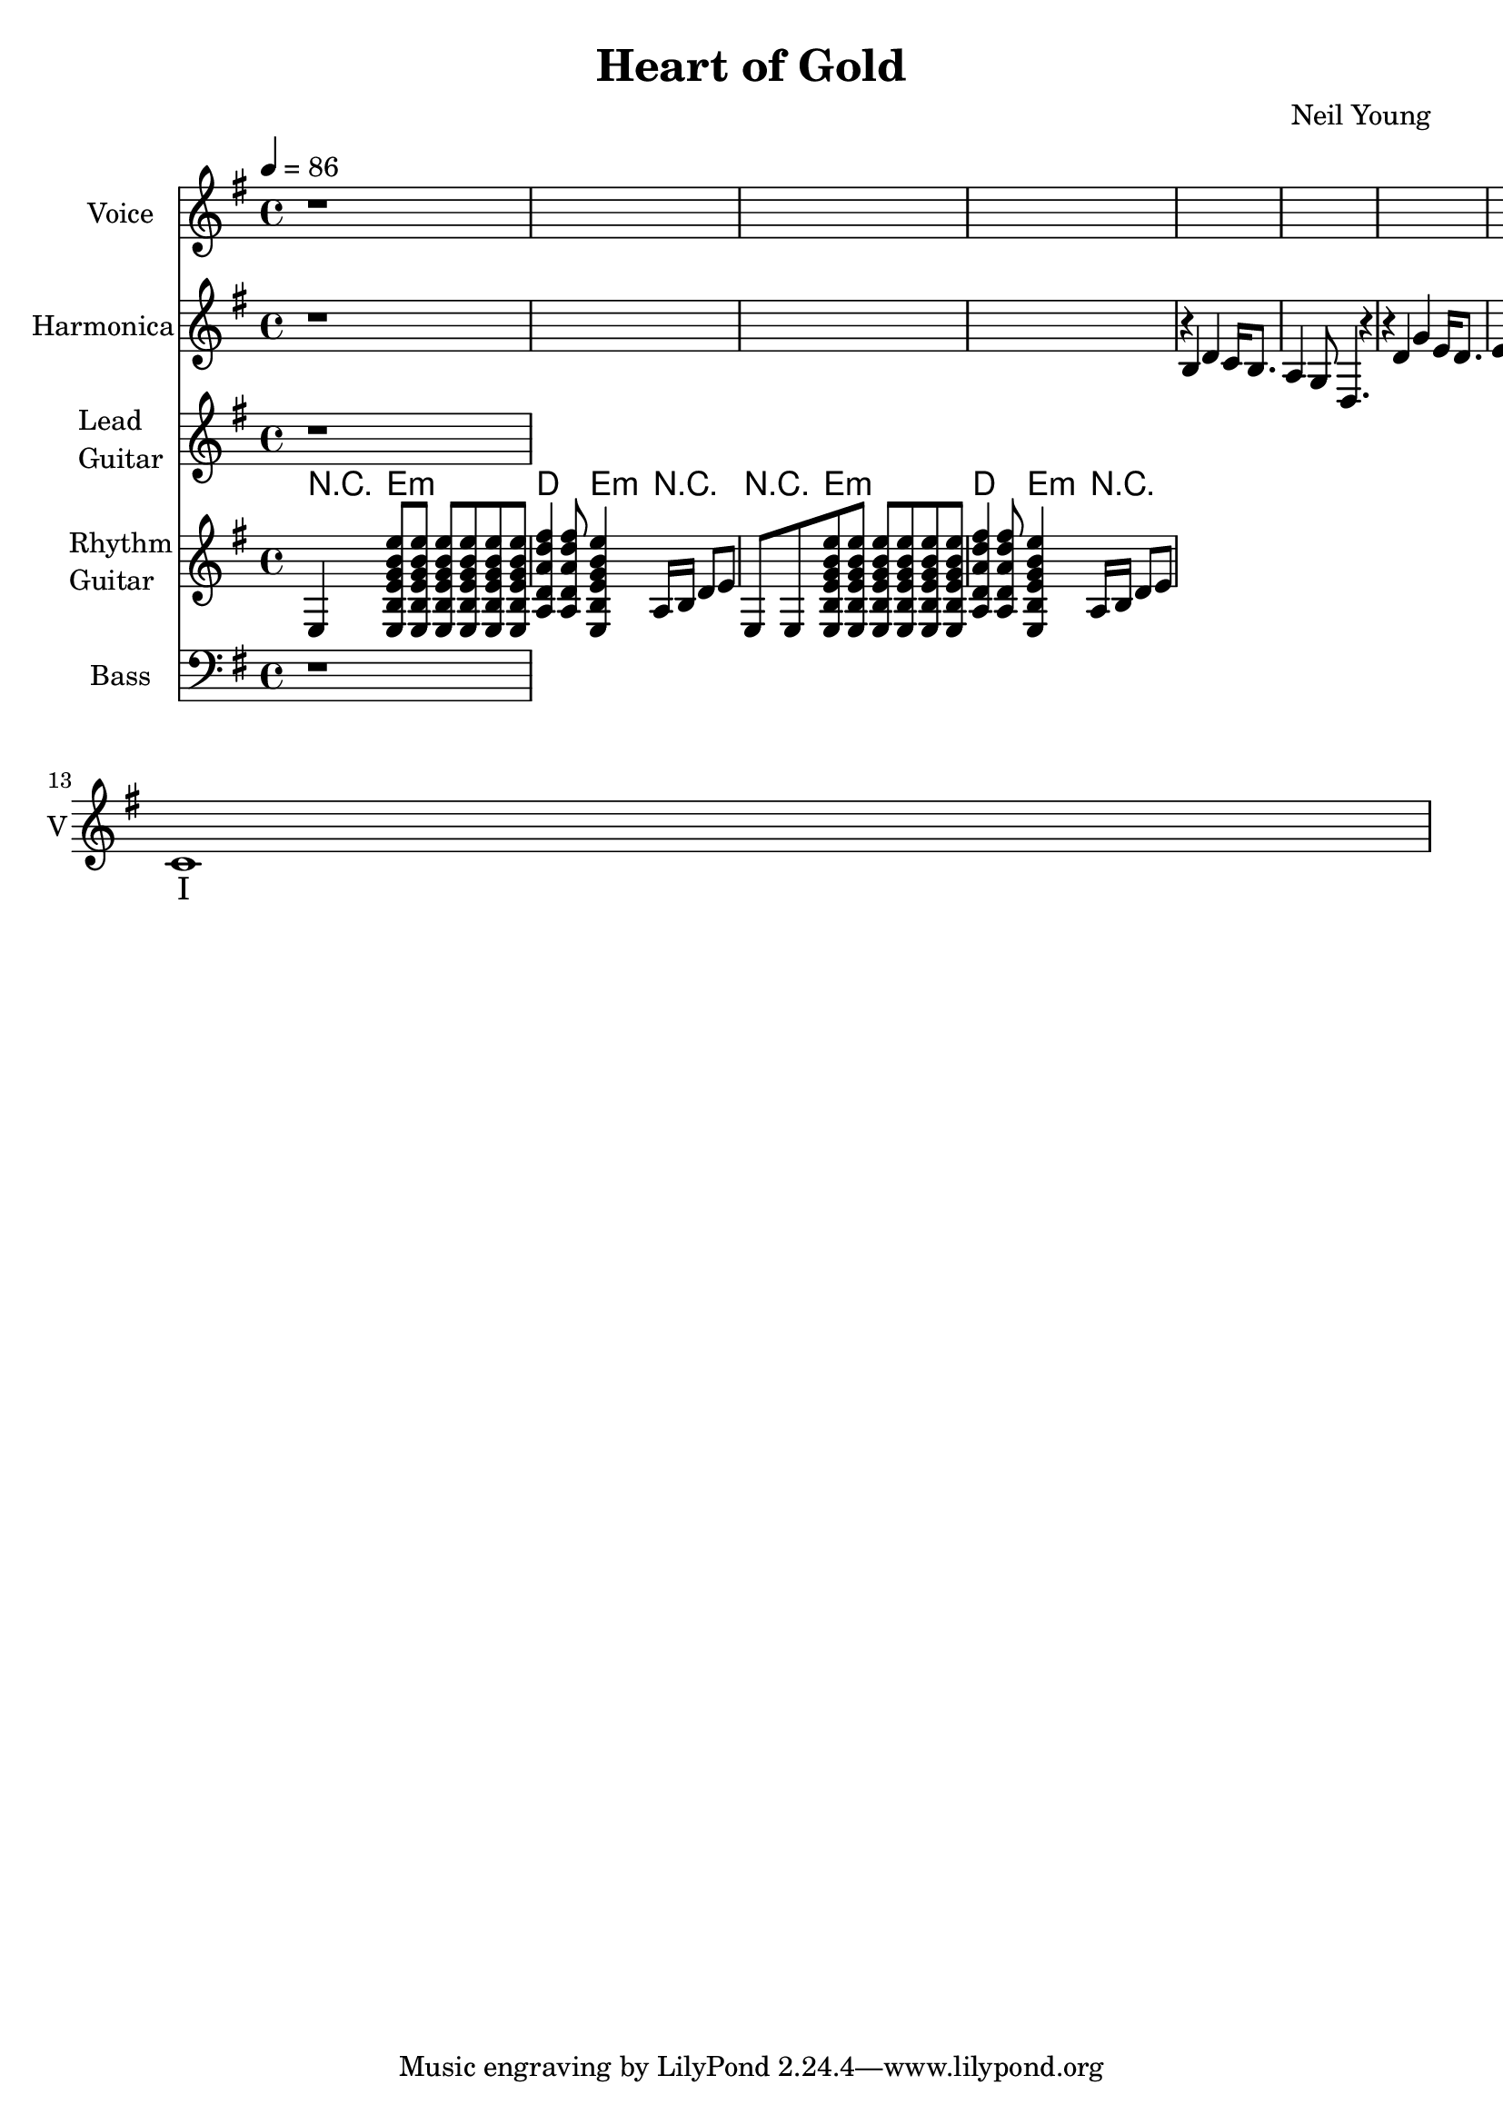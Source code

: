 \version "2.12.0"

\header {
  title = "Heart of Gold"
  composer = "Neil Young"
%  copyright = \markup \center-column {
%    "This file is Giacomo Ritucci's own work and represents his interpretation of the song."
%    "You may only use this file for private study, scholarship, or research."
%    " "
%  }
}


globals = {
  \key e \minor
  \time 4/4
  \tempo 4 = 86
}


voice = \relative c' {
  \globals
  \clef treble
  \set Staff.instrumentName = "Voice"
  \set Staff.shortInstrumentName = "V"

  r1 * 12 |
  c1 |
}


voiceLyrics = \lyricmode {
  I want to live
  I want to give
  I've been a miner for a heart of gold
  It's these expressions I never give
  That keep me searching for a heart of gold
  And I'm getting old
  Keeps me searching for a heart of gold
  And I'm getting old

  I've been to Hollywood,
  I've been to Redwood
  I've crossed the ocean for a heart of gold
  I've been in my mind
  It's such a fine line
  That keeps me searching for a heart of gold
  And I'm getting old
  Keeps me searching for a heart of gold
  And I'm getting old

  Keep me searching for a heart of gold
  Keep me searching and I'm growing old
  Keep me searching for a heart of gold
  I've been a miner for a heart of gold.
}


harmonica = \relative {
  \globals
  \set Staff.instrumentName = "Harmonica"
  \set Staff.shortInstrumentName = "H"
  \set Staff.midiInstrument = "harmonica"
  \clef treble

  r1*4 |

  r4 b4 d4 c16 b8. |
  a4 g8 d4. r4 |

  r4 d'4 g4 e16 d8. |
  e4 d8 b4. r4 |
}


leadGuitar = \relative {
  \globals
  \clef treble
  \set Staff.instrumentName = \markup {
    \column {
      "Lead"
      \line { "Guitar" }
    }
  }
  \set Staff.shortInstrumentName = "LG"

  r1 |
}

strumEminD = \relative c {
  < e b' e g b e >8     % Em
  < e b' e g b e >8
  < e b' e g b e >8
  < e b' e g b e >8
  < e b' e g b e >8
  < e b' e g b e >8
  < a d a' d fis >4     % D
  < a d a' d fis >8
  < e b' e g b e >4     % Em
}


rhythmGuitar = \relative c {
  \globals
  \clef treble
  \set Staff.instrumentName = \markup {
    \column {
      "Rhythm"
      \line { "Guitar" }
    }
  }
  \set Staff.shortInstrumentName = "RG"
  \set Staff.midiInstrument = "acoustic guitar (steel)"

  e4 \strumEminD a16 b d8 e |
  e,8 e8 \strumEminD a16 b d8 e |
}


rhythmGuitarChords = \chordmode {
  r4 e2.:m |
  d4. e4:m r4. |
  r4 e2.:m |
  d4. e4:m r4. |
}

bass = \relative {
  \globals
  \clef bass
  \set Staff.instrumentName = "Bass"
  \set Staff.shortInstrumentName = "B"

  r1 |
}


\score {
  <<
    <<
      \new Voice = "one" {
	\autoBeamOff
	\voice
      }
      \new Lyrics \lyricsto "one" \voiceLyrics
    >>
    \new Staff \harmonica
    \new Staff \leadGuitar
    <<
      \new ChordNames {
	\rhythmGuitarChords
      }
      \new Staff \rhythmGuitar
    >>
    \new Staff \bass
  >>
  \layout { }
  \midi { }
}

